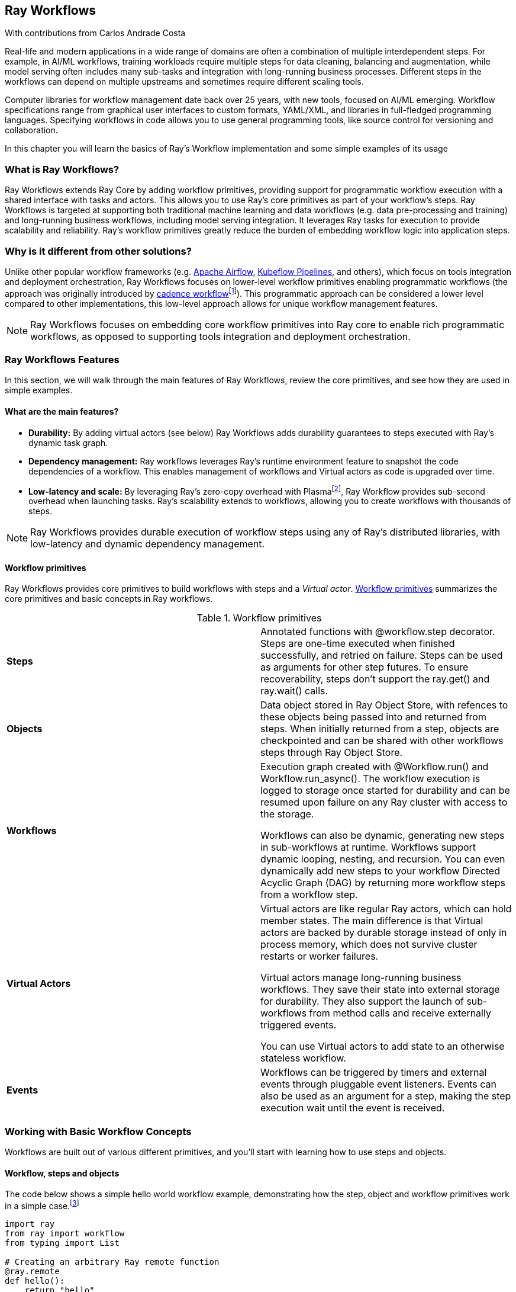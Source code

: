 [[ch08]]
== Ray Workflows

[role="byline"]
With contributions from Carlos Andrade Costa

Real-life and modern applications in a wide range of domains are often a combination of multiple interdependent steps. For example, in AI/ML workflows, training workloads require multiple steps for data cleaning, balancing and augmentation, while model serving often includes many sub-tasks and integration with long-running business processes. Different steps in the workflows can depend on multiple upstreams and sometimes require different scaling tools.

Computer libraries for workflow management date back over 25 years, with new tools, focused on AI/ML emerging. Workflow specifications range from graphical user interfaces to custom formats, YAML/XML, and libraries in full-fledged programming languages. Specifying workflows in code allows you to use general programming tools, like source control for versioning and collaboration.

In this chapter you will learn the basics of Ray’s Workflow implementation and some simple examples of its usage

=== What is Ray Workflows?

Ray Workflows extends Ray Core by adding workflow primitives, providing support for programmatic workflow execution with a shared interface with tasks and actors. This allows you to use Ray's core primitives as part of your workflow's steps. Ray Workflows is targeted at supporting both traditional machine learning and data workflows (e.g. data pre-processing and training) and long-running business workflows, including model serving integration. It leverages Ray tasks for execution to provide scalability and reliability. Ray's workflow primitives greatly reduce the burden of embedding workflow logic into application steps.

=== Why is it different from other solutions?

Unlike other popular workflow frameworks (e.g. https://airflow.apache.org/[+++Apache Airflow+++], https://www.kubeflow.org/docs/components/pipelines/introduction/[+++Kubeflow Pipelines+++], and others), which focus on tools integration and deployment orchestration, Ray Workflows focuses on lower-level workflow primitives enabling programmatic workflows (the approach was originally introduced by https://cadenceworkflow.io/[+++cadence workflow+++]footnote:[Cadence consists of a programming framework (or client library) that provides a “fault-oblivious” stateful programming model, allowing developers to create workflows the same way they are writing normal code.]). This programmatic approach can be considered a lower level compared to other implementations, this low-level approach allows for unique workflow management features.

[NOTE]
====
Ray Workflows focuses on embedding core workflow primitives into Ray core to enable rich programmatic workflows, as opposed to supporting tools integration and deployment orchestration.
====

=== Ray Workflows Features

In this section, we will walk through the main features of Ray Workflows, review the core primitives, and see how they are used in simple examples.

==== What are the main features?

* *Durability:* By adding virtual actors (see below) Ray Workflows adds durability guarantees to steps executed with Ray’s dynamic task graph.
* *Dependency management:* Ray workflows leverages Ray’s runtime environment feature to snapshot the code dependencies of a workflow. This enables management of workflows and Virtual actors as code is upgraded over time.
* *Low-latency and scale:* By leveraging Ray’s zero-copy overhead with Plasmafootnote:[Plasma is a shared memory store.], Ray Workflow provides sub-second overhead when launching tasks. Ray's scalability extends to workflows, allowing you to create workflows with thousands of steps.

[NOTE]
====
Ray Workflows provides durable execution of workflow steps using any of Ray’s distributed libraries, with low-latency and dynamic dependency management.
====

==== Workflow primitives

Ray Workflows provides core primitives to build workflows with steps and a _Virtual actor_. <<table-workflow-primitives>> summarizes the core primitives and basic concepts in Ray workflows.

[[table-workflow-primitives]]
.Workflow primitives
|===
|*Steps* |Annotated functions with @workflow.step decorator. Steps are one-time executed when finished successfully, and retried on failure. Steps can be used as arguments for other step futures. To ensure recoverability, steps don’t support the ray.get() and ray.wait() calls.
|*Objects* |Data object stored in Ray Object Store, with refences to these objects being passed into and returned from steps. When initially returned from a step, objects are checkpointed and can be shared with other workflows steps through Ray Object Store.
|*Workflows* a|
Execution graph created with @Workflow.run() and Workflow.run_async(). The workflow execution is logged to storage once started for durability and can be resumed upon failure on any Ray cluster with access to the storage.

Workflows can also be dynamic, generating new steps in sub-workflows at runtime. Workflows support dynamic looping, nesting, and recursion. You can even dynamically add new steps to your workflow Directed Acyclic Graph (DAG) by returning more workflow steps from a workflow step.

|*Virtual Actors* a|
Virtual actors are like regular Ray actors, which can hold member states. The main difference is that Virtual actors are backed by durable storage instead of only in process memory, which does not survive cluster restarts or worker failures.

Virtual actors manage long-running business workflows. They save their state into external storage for durability. They also support the launch of sub-workflows from method calls and receive externally triggered events.

You can use Virtual actors to add state to an otherwise stateless workflow.

|*Events* |Workflows can be triggered by timers and external events through pluggable event listeners. Events can also be used as an argument for a step, making the step execution wait until the event is received.
|===

=== Working with Basic Workflow Concepts

Workflows are built out of various different primitives, and you'll start with learning how to use steps and objects.

==== Workflow, steps and objects

The code below shows a simple hello world workflow example, demonstrating how the step, object and workflow primitives work in a simple case.footnote:[Complete code for this example is in https://github.com/scalingpythonml/scalingpythonml/blob/master/ray_examples/wf/basic_workflow_example.py[+++Github+++]]

[[basic_workflow]]
====
[source, python]
----
import ray
from ray import workflow
from typing import List
 
# Creating an arbitrary Ray remote function 
@ray.remote
def hello():
    return "hello"
 
# Defining a workflow step that puts an object into the object store
@workflow.step
def words() -> List[ray.ObjectRef]:
    return [hello.remote(), ray.put("world")]
 
# Defining a step that receives an object
@workflow.step
def concat(words: List[ray.ObjectRef]) -> str:
    return " ".join([ray.get(w) for w in words])

# Creating workflow
workflow.init("tmp/workflow_data")
output: "Workflow[int]" = concat.step(words.step())

# Running workflow
assert output.run(workflow_id="workflow_1") == "hello world"
assert workflow.get_status("workflow_1") == workflow.WorkflowStatus.SUCCESSFUL
assert workflow.get_output("workflow_1") == "hello world"
----
====

Similar to Ray tasks and Actors described in chapters 3 and 4 you can explicitly assign computing resources (e.g., CPU core, GPUs,) to a step with the same arguments as in core Ray: `num_cpus`, `num_gpus`, and `resources`. For example:

[[step_resources]]
====
[source, python]
----
from ray import workflow
@workflow.step(num_gpus=1)
def train_model() -> Model:
    pass  # This step is assigned a GPU by Ray.
 
train_model.step().run()
----
====

==== Dynamic workflows

In addition to the workflows with the predefined DAG. Ray allows you to create steps programmatically based on the current state of workflow execution - Dynamic workflows. You can use this type of workflow, for example, to implement recursion and more complex execution flows. A simple recursion can be illustrated with a recursive factorial program. The example belowfootnote:[The full code for this example is in https://github.com/scalingpythonml/scalingpythonml/blob/master/ray_examples/wf/basic_dynamic_worflow_example.py[+++Github+++]] shows how you can use recursion within a workflow (note that this is for illustration only and that other implementations with better performance exist without the need of Ray Workflows):

[[basic_dynamic_workflow]]
====
[source, python]
----
from ray import workflow
 
@workflow.step
def factorial(n: int) -> int:
    if n == 1:
        return 1
    else:
        return mult.step(n, factorial.step(n - 1))
 
@workflow.step
def mult(a: int, b: int) -> int:
    return a * b
 
# Calculate the factorial of 5 by creating a recursion of 5 steps
factorial_workflow = factorial.step(5).run()
assert factorial_workflow.run() == 120
----
====

==== Virtual actors

Virtual actors are Ray actors (see Chapter 4), backed by durable storage instead of memory and are created with the decorator @virtual_actor. The example belowfootnote:[The full code for this example is in https://github.com/scalingpythonml/scalingpythonml/blob/master/ray_examples/wf/basic_virtual_actor_example.py[+++Github+++]] shows how to use a persistent Virtual actor to implement a counter:

[[basic_virtual_actor]]
====
[source, python]
----
from ray import workflow 

@workflow.virtual_actor
class counter:
    def __init__(self):
        self.count = 0
 
    def incr(self):
        self.count += 1
        return self.count
 
workflow.init(storage="/tmp/workflows")
 

workflow1 = counter.get_or_create("counter_workflw")
assert c1.incr.run() == 1
assert c1.incr.run() == 2
----
====

[WARNING]
====
Because a Virtual actor retrieves and stores its state before and after every step of execution, its state either has to be JSON serializable (in the form of state dictionary) or ++__getstate__++ and ++__setstate__++ methods should be provided, that convert the actor’s state to and from JSON serializable dictionary.
====

=== Workflows in Real Life

Let us take a look at the common steps for creating and managing a reference use case implementation with Ray workflows.

==== Building workflows

As seen before, you start with implementing individual workflow steps and declaring them with the @worfklow.step annotation. Similarly to a Ray task, steps can receive one or more inputs, where each input can be a specific value or a future - result of execution of one or more previous workflow steps. The return type of workflow is Workflow[T] and is a future with the value available after the execution of the workflow is completed. This process is illustrated in the code example belowfootnote:[The full code is in https://github.com/scalingpythonml/scalingpythonml/blob/master/ray_examples/wf/workflow_step_example.py[+++Github+++]]. In this case, the steps get_value1() and get_value2() return futures which are passed to the `sum` step function.

[[workflow_step]]
====
[source, python]
----
from ray import workflow
 
@workflow.step
def sum(x: int, y: int, z: int) -> int:
    return x + y + z
 
@workflow.step
def get_value1() -> int:
    return 100
 
@workflow.step
def get_value2(x: int) -> int:
    return 10*x
 
sum_workflow = sum.step(get_val1.step(), get_val2.step(10), 100)
 
assert sum_workflow.run("sum_example") == 300
----
====

In order to simplify accessing step execution result and passing data between steps, Ray workflows allow you to explicitly name the steps. With this you can, for example, retrieve the results of step execution by calling `workflow.get_output(workflow_id, name=”step_name”)` which will return an `ObjectRef[T]`. If you do not explicitly name the step step, Ray will automatically generate one in the format of `<WORKFLOW_ID>.<MODULE_NAME>.<FUNC_NAME>`.

Note that you can call `ray.get()` on the returned reference, which will block until the workflow is completed. For example, `ray.get(workflow.get_output("sum_example")) == 100`.

Steps can be named in two different ways:

* Using the `.options(name=”step_name”)`
* Using the decorator `@worfklows.step(name=”step_name”)`

==== Managing workflows

Each workflow in Ray Workflows has a unique `workflow_id`. You can explicitly set a workflow ID during workflow startup, using `.run(workflow_id=”workflow_id”)`. Same option is also applicable to `.run_async()`. If no ID is provided when calling `.run()` and `run_async()`, a random ID is generated.

Once created, workflows can be in the states shown in <<table-workflow-states>>.

[[table-workflow-states]]
.Workflow states
|===
|*Running* |Currently running in the cluster
|*Failed* |Failed with an application error. It may be resumed from the failed step
|*Resumable* |Worfklow that failed with a system error and can be resumed from the failed step
|*Canceled* |Workflow has been canceled. It cannot be resumed and results are unavailable
|*Successful* |Workflow completed successfully
|===

<<table-workflow-mgmt-apis>> shows a summary of the management APIs and how you can use them to manage workflows both individually or in bulk.

[[table-workflow-mgmt-apis]]
.Workflow management APIs
|===
|Single workflow |Action |Bulk Workflow |Action

|++.get_status(workflow_id=<>)++
|Get status of workflows (running, resumable, failed, canceled, successful) |++.list_all(<workflow_state1, workflow_state2, …>)++
|List all workflow in the states listed
|++.resume(workflow_id=<>)++
|Resume a workflow |++.resume_all()++ |Resume all resumable workflows
|++.cancel(workflow_id=<>)++
|Cancel a workflow | |
|++.delete(workflow_id=<>)++ |Delete a workflow | |
|===

Ray Workflows stores workflow information in your configured storage location. You configure the location either when creating the workflow with the decorator `workflow.init(storage=<path>)`, or by setting the environment variable `RAY_WORKFLOW_STORAGE`.

You can use either regular/local or in a distributed storage using a S3 compatible API:

* Local filesystem: either single node, for testing purposes only, or through a shared filesystem (e.g., NFS mount) across the nodes in the cluster. Location is passed as an absolute path.
* S3 backend: Enable workflow data to be written to an S3 based backend for use in production.

If you do not specify a path, workflows will use the default location: _/tmp/ray/workflow_data_.

[WARNING]
====
If no storage data location is specified, workflow data is saved locally and only works for a single-node Ray cluster.
====

Ray's Workflow dependencies is actively under development. Once available, this feature will allow Ray to log the full runtime environment to storage, at the workflow submission time. By tracking this information, Ray can ensure the workflow can run on a different cluster.

==== Building a dynamic workflow

As mentioned before, you can create workflows dynamically by creating steps based on the current state of a given step. When such step is created, it is inserted into the original workflow DAG. The workflow belowfootnote:[The complete code is in https://github.com/scalingpythonml/scalingpythonml/blob/master/ray_examples/wf/fibonnaci_example.py[+++Github+++]] shows an example of how to use a dynamic workflow to calculate the Fibonacci sequence:

[[dynamic_workflow]]
====
[source, python]
----
from ray import workflow 

@workflow.step
def add(a: int, b: int) -> int:
    return a + b

@workflow.step
def fib(n: int) -> int:
    if n <= 1:
        return n
    return add.step(fib.step(n - 1), fib.step(n - 2))

assert fib.step(10).run() == 55
----
====

==== Workflows with conditional steps

Workflows with conditional steps are central to many use cases. The example belowfootnote:[The complete code for this example is in] shows a simplified scenario of the workflow implementing a trip booking:

[[flight_booking_example]]
====
[source, python]
----
from ray import workflow

@workflow.step
def book_flight(...) -> Flight: ...
 
@workflow.step
def book_hotel(...) -> Hotel: ...
 
@workflow.step
def finalize_or_cancel(
    flights: List[Flight],
    hotels: List[Hotel]) -> Receipt: ...
 
@workflow.step
def book_trip(origin: str, dest: str, dates) ->
        "Workflow[Receipt]":
    # Note that the workflow engine will not begin executing
    # child workflows until the parent step returns.
    # This avoids step overlap and ensures recoverability.
    f1: Workflow = book_flight.step(origin, dest, dates[0])
    f2: Workflow = book_flight.step(dest, origin, dates[1])
    hotel: Workflow = book_hotel.step(dest, dates)
    return finalize_or_cancel.step([f1, f2], [hotel])
 
fut = book_trip.step("OAK", "SAN", ["6/12", "7/5"])
fut.run()  # returns Receipt(...)
----
====

==== Handling exceptions

You can choose to have Ray handle exceptions in one of two ways:

* Automatic retry, until a maximum number of retries is reached
* Catch and handle exception

You configure this in either the step decorator or via .options(). You specify the settings for the two techniques above, respectively, as follows:

* `max_retries`: making the step to be retried upon failure until `max_retries` is reached. `max_retries` default is 3.
* Catch exceptions: When true, this option will make the return value of the function to be converted to a Tuple[Optional[T], Optional[Exception]].

You can also pass these to the `workflow.step()` decorator.

The code belowfootnote:[The complete code for this example is in https://github.com/scalingpythonml/scalingpythonml/blob/master/ray_examples/wf/exception_handling_example.py[+++Github+++]] shows an example of exception handling with these options:

[[exception_handling_example]]
====
[source, python]
----
from ray import workflow
@workflow.step
def random_failure() -> str:
    if random.random() > 0.95:
        raise RuntimeError("Found failure")
    return "OK"
 
# Run 5 times before giging up
s1 = faulty_function.options(max_retries=5).step()
s1.run()
 
@workflow.step
def handle_errors(result: Tuple[str, Exception]):
    # Setting the exception field to NONE on success 
    err = result[1]
    if err:
        return "There was an error: {}".format(err)
    else:
        return "OK"
 
# `handle_errors` receives a tuple of (result, exception).
s2 = faulty_function.options(catch_exceptions=True).step()
handle_errors.step(s2).run()
----
====

==== Handling durability guarantees

[TIP]
====
Ray Workflows ensures that once a step succeeds, it will never be re-executed. To enforce this guarantee, Ray Workflows logs the step result to a durable storage, ensuring that results from previous successful steps will not change when used in subsequent steps.
====

Ray's workflows go beyond the durability of retrying within a cluster or single application. Workflows implements a failure model based on two statuses:

* Cluster failure. If the cluster fails, any workflow running on the cluster are set to RESUMABLE state. Workflows that are in RESUMABLE state can be resumed on a different cluster. This can be done with `ray.workflow.resume.all()`. This will resume all resumable workflow jobs.
* Driver failure. In this case the workflow will transition to the failed state and once the issue is resolved, it can be resumed from the failed step.

[WARNING]
====
This is a beta API at the moment of writing and may change before becoming stable.
====

You can durability guarantees to create idempotent workflows that include steps that have side-effects. This is needed because a step can fail before its output is logged. The example belowfootnote:[The complete code for this example is in https://github.com/scalingpythonml/scalingpythonml/blob/master/ray_examples/wf/flight_booking_example_2.py[+++Github+++]] shows how to use the durability guarantee to make a workflow idempotent:

[[idempotent_workflow_example]]
====
[source, python]
----
from ray import workflow

@workflow.step
def generate_id() -> str:
   # Generate a unique idempotency token.
   return uuid.uuid4().hex
 
@workflow.step
def book_flight_idempotent(request_id: str) -> FlightTicket:
   if service.has_ticket(request_id):
       # Retrieve the previously created ticket.
       return service.get_ticket(request_id)
   return service.book_flight(request_id)
 
# SAFE: book_flight is written to be idempotent
request_id = generate_id.step()
book_flight_idempotent.step(request_id).run()
----
====

==== Extending Dynamic workflow with virtual actors

Virtual actors, described above, also allow sub-workflows to be called from each of their methods.

When you create a Virtual actor, Ray stores its initial state and class definition in the durable storage. As a workflow name used in the actor’s definition Ray stores it in the durable storage. When the actor’s method creates new steps they are dynamically appended to the workflow and executed. In this case both the step definition and its result are stored in the actor’s state. To retrieve the actor, you can use the decorator `.get_actor(workflow_id="workflow_id")`.

You can also define workflows as read only. Because they don’t require logging, they incur less overhead. Additionally, because they don’t imply conflict issues with mutating methods in the actor, Ray can execute them concurrently.

The code below showsfootnote:[The complete code for this example is in https://github.com/scalingpythonml/scalingpythonml/blob/master/ray_examples/wf/workflow_management_example.py[+++Github+++]] an example of how Virtual actors can be used to manage state in a workflow:

[[virtual_actor_workflow_example]]
====
[source, python]
----
from ray import workflow
import ray
 
@workflow.virtual_actor
class Counter:
    def __init__(self, init_val):
        self._val = init_val
 
    def incr(self, val=1):
        self._val += val
        print(self._val)
 
    @workflow.virtual_actor.readonly
    def value(self):
        return self._val
 
workflow.init()
 
# Initialize a Counter actor with id="my_counter".
counter = Counter.get_or_create("my_counter", 0)
 
# Similar to workflow steps, actor methods support:
# - `run()`, which will return the value
# - `run_async()`, which will return a ObjectRef
counter.incr.run(10)
assert counter.value.run() == 10
 
# Non-blocking execution.
counter.incr.run_async(10)
counter.incr.run(10)
assert 30 == ray.get(counter.value.run_async())
----
====

Virtual actors can also create sub-workflows that involve other methods in the Virtual actor or steps defined outside the actor class to be invoked. This means that a workflow can be launched inside a method or it can also be passed to another method. The code below shows an example:footnote:[The complete code for this example is in https://github.com/scalingpythonml/scalingpythonml/blob/master/ray_examples/wf/subworkflow_example.py[+++Github+++]]

[[subworkflow_example]]
====
[source, python]
----
from ray import workflow
import ray
 
@workflow.step
def double(s):
    return 2 * s
 
@workflow.virtual_actor
class Actor:
    def __init__(self):
        self.val = 1
 
    def double(self, update):
        step = double.step(self.val)
        if not update:
            # inside the method, a workflow can be launched
            return step
        else:
            # workflow can also be passed to another method
            return self.update.step(step)
 
    def update(self, v):
        self.val = v
        return self.val
 
 
handler = Actor.get_or_create("actor")
assert handler.double.run(False) == 2
assert handler.double.run(False) == 2
assert handler.double.run(True) == 2
assert handler.double.run(True) == 4
----
====

Virtual actors can also be used for sharing data between multiple workflows (even running on different Ray clusters). For example, Virtual actors may be used to store fitted parameters in a machine learning model such as a Python scikit-learn pipeline. The example belowfootnote:[The complete code for this example is in https://github.com/scalingpythonml/scalingpythonml/blob/master/ray_examples/wf/machine_learning_workflow_example.py[+++Github+++]] illustrates a simple two-stage pipeline consisting of a standard scalar followed by a decision tree classifier. Each stage is implemented as a workflow step, directly invoking an instance of a Virtual actor defined in the class `estimator_virtual_actor`. Its member estimator is using ++__getstate__++ and ++__setstate__++ methods to convert its state to and from JSON serializable dictionary. The pipeline is trained when the 3rd input parameter of the input tuple is specified as `'fit'` and the pipeline is used for prediction when that parameter is specified as `'predict'`.

To train a pipeline, the workflow execution submits a `training_tuple` to the standard scalar, whose output is then piped through the classification model to train.

----
training_tuple = (X_train, y_train, 'fit')
classification.step(scaling.step(training_tuple, 'standardscalar'), 'decisiontree').run('training_pipeline')
----

To use the trained pipeline for prediction, the workflow execution submits a predict_tuple to the same chain of steps, although its `'predict'` parameter invokes the `predict()` function in the Virtual actor. Prediction result is returned as another tuple with labels found in `pred_y`.

----
predict_tuple = (X_test, y_test, 'predict')
(X, pred_y, mode) = classification.step(scaling.step(predict_tuple, 'standardscalar'), 'decisiontree').run('prediction_pipeline')
----

The power of the workflow Virtual actor is to make the trained model available to another Ray cluster. Furthermore, machine learning workflow backed by a Virtual actor can incrementally update its state, such as recalculated time series features. This makes it easier to implement stateful time series analysis, including forecasting, prediction and anomaly detection.

[[machine_learning_workflow]]
====
[source,python]
----
import ray
from ray import workflow

import pandas as pd
import numpy as np
from sklearn import base
from sklearn.base import BaseEstimator
from sklearn.preprocessing import StandardScaler
from sklearn.tree import DecisionTreeClassifier
from sklearn.model_selection import train_test_split

ray.init(address='auto')
workflow.init()

@ray.workflow.virtual_actor
class estimator_virtual_actor():
    def __init__(self, estimator: BaseEstimator):
        if estimator is not None:
            self.estimator = estimator

    def fit(self, inputtuple):
        (X, y, mode)= inputtuple
        if base.is_classifier(self.estimator) or base.is_regressor(self.estimator):
            self.estimator.fit(X, y)
            return X, y, mode
        else:
            X = self.estimator.fit_transform(X)
            return X, y, mode

    @workflow.virtual_actor.readonly
    def predict(self, inputtuple):
        (X, y, mode) = inputtuple
        if base.is_classifier(self.estimator) or base.is_regressor(self.estimator):
            pred_y = self.estimator.predict(X)
            return X, pred_y, mode
        else:
            X = self.estimator.transform(X)
            return X, y, mode

    def run_workflow_step(self, inputtuple):
        (X, y, mode) = inputtuple
        if mode == 'fit':
            return self.fit(inputtuple)
        elif mode == 'predict':
            return self.predict(inputtuple)

    def __getstate__(self):
        return self.estimator

    def __setstate__(self, estimator):
        self.estimator = estimator

## prepare the data
X = pd.DataFrame(np.random.randint(0,100,size=(10000, 4)), columns=list('ABCD'))
y = pd.DataFrame(np.random.randint(0,2,size=(10000, 1)), columns=['Label'])

X_train, X_test, y_train, y_test = train_test_split(X, y, test_size=0.2)

@workflow.step
def scaling(inputtuple, name):
    va = estimator_virtual_actor.get_or_create(name, StandardScaler())
    outputtuple = va.run_workflow_step.run_async(inputtuple)
    return outputtuple

@workflow.step
def classification(inputtuple, name):
    va = estimator_virtual_actor.get_or_create(name, DecisionTreeClassifier(max_depth=3))
    outputtuple = va.run_workflow_step.run_async(inputtuple)
    return outputtuple

training_tuple = (X_train, y_train, 'fit')
classification.step(scaling.step(training_tuple, 'standardscalar'), 'decisiontree').run('training_pipeline')

predict_tuple = (X_test, y_test, 'predict')
(X, pred_y, mode) = classification.step(scaling.step(predict_tuple, 'standardscalar'), 'decisiontree').run('prediction_pipeline')
assert pred_y.shape[0] == 2000
----
====

Long running workflows require special attention when used as sub-workflows, since sub-workflows block future actor calls when running. To properly handle long running workflow, it is recommended to use Workflows API to monitor its execution and run separate workflows, with deterministic names. This approach prevents that duplicate workflow will be launched in the case of a failure.

[WARNING]
====
Sub-workflows block future actor method calls. It is not recommended to run a long running workflow as a sub-workflow of a Virtual actor.
====

Below is an examplefootnote:[The complete code for this example is in https://github.com/scalingpythonml/scalingpythonml/blob/master/ray_examples/wf/non_blocking_example.py[+++Github+++]] of how to run a long running workflow without blocking:

[[non_blocking_example]]
====
[source, python]
----
from ray import workflow
import ray
 
@workflow.virtual_actor
class ShoppingCart:
    ...
    # check status via ``self.shipment_workflow_id`` for avoid blocking
    def do_checkout():
        # Deterministically generate a workflow id for idempotency.
        self.shipment_workflow_id = "ship_{}".format(self.order_id)
        # Run shipping workflow as a separate async workflow.
        ship_items.step(self.items).run_async(
            workflow_id=self.shipment_workflow_id)
----
====

==== Integrating Workflows with other Ray primitives

Ray workflows can be used with core Ray’s primitives. Here we will describe some common scenarios where Workflows API are integrated with a common Ray program. There are two main scenarios when integrating Workflows with tasks and actors:

* Running a workflow from within a Ray task or actor
* Using a Ray task or actor within a Workflow step

Another common case is passing object references between steps in a workflow. Ray object references can be passed as arguments and returned from any workflow step. The code below shows an examplefootnote:[The complete code for this example is in https://github.com/scalingpythonml/scalingpythonml/blob/master/ray_examples/wf/object_reference_example.py[+++Github+++]]:

[[object_reference_example]]
====
[source, python]
----
from ray import workflow

@ray.remote
def do_add(a, b):
    return a + b
 
@workflow.step
def add(a, b):
    return do_add.remote(a, b)
 
add.step(ray.put(10), ray.put(20)).run() == 30
----
====

To ensure recoverability Ray workflows logs the contents to persistent storage. Thankfully, when passed to multiple different steps, Ray will not checkpoint the object more than once.

[WARNING]
====
Ray actor handlers cannot be passed between steps.
====

Another consideration for you to integrate actors and tasks with Workflows is handling of the nested arguments. As described before, Workflow outputs are fully resolved when passed to a step, as a form to guarantee that all the ancestors of a step are executed before the current step is executed. The examplefootnote:[The complete code for this example is in https://github.com/scalingpythonml/scalingpythonml/blob/master/ray_examples/wf/output_arguments_example.py[+++Github+++]] below illustrates this behavior:

[[output_arguments_example]]
====
[source, python]
----
import ray
from ray import workflow
from typing import List

@workflow.step
def add(values: List[int]) -> int:
    return sum(values)
 
@workflow.step
def get_val() -> int:
    return 10
 
ret = add.step([get_val.step() for _ in range(3)])
assert ret.run() == 30
----
====

==== Triggering Workflows (Connecting to events)

Workflows has a pluggable event system, allowing external events to trigger workflows. This framework provides an efficient built-in wait mechanism and guarantee of exactly-once event delivery semantics. This implies that the user doesn’t need to implement a trigger mechanism based on a running workflow step to react to an event. Like with the rest of workflows, for fault-tolerance, events are checkpointed upon occurrence.

Workflow events can be seen as a type of workflow step that completes only when the event occurs. The decorator .wait_for_event is used to create an event step.

The simple examplefootnote:[Complete code for this example is in https://github.com/scalingpythonml/scalingpythonml/blob/master/ray_examples/wf/event_integration.py[+++Github+++]] below shows a workflow step that finishes after 90 seconds and triggers the execution for an outer workflow:

[[event_integration_example]]
====
[source, python]
----
from ray import workflow
import time
 
# Create an event which finishes after 60 seconds.
event1_step = workflow.wait_for_event(workflow.event_listener.TimerListener, time.time() + 60)
 
# Create another event which finishes after 30 seconds.
event2_step = workflow.wait_for_event(workflow.event_listener.TimerListener, time.time() + 30)
 
@workflow.step
def gather(*args):
    return args;
 
# Gather will run after 60 seconds, when both event1 and event2 are done.
gather.step(event1_step, event2_step).run()
----
====

Events also support customer listeners by subclassing EventListener interface:footnote:[Complete code for this example is in https://github.com/scalingpythonml/scalingpythonml/blob/master/ray_examples/wf/custom_listeners_example.py[+++Github+++]]

[[custom_listeners_example]]
====
[source, python]
----
from ray import workflow
class EventListener:
    def __init__(self):
        """Optional constructor. Only the constructor with now arguments will be
          called."""
        pass
 
    async def poll_for_event(self, *args, **kwargs) -> Event:
        """Should return only when the event is received."""
        raise NotImplementedError
 
    async def event_checkpointed(self, event: Event) -> None:
        """Optional. Called after an event has been checkpointed and a transaction can
          be safely committed."""
        pass
----
====

==== Workflow Metadata

One of the important requirements for workflow execution is observability. Typically you want not only to see the workflow execution results but also to get the information about the internal states, for example, paths that execution took, execution steps performance, values of variables, etc. Ray’s https://docs.ray.io/en/latest/workflows/metadata.html[+++workflow metadata+++] provides support for both some of the standard and user-defined metadata options. Standard metadata, is split between workflow level metadata:

* `status`: workflow states, can be one of `RUNNING`, `FAILED`, `RESUMABLE`, `CANCELED`, or `SUCCESSFUL`.
* `user_metadata`: a python dictionary of custom metadata by the user via `workflow.run()`.
* `stats`: workflow running stats, including workflow start time and end time.

And step level metadata:

* `name`: name of the step, either provided by the user via `step.options()` or generated by the system.
* `step_options`: options of the step, either provided by the user via `step.options()` or default by system.
* `user_metadata`: a python dictionary of custom metadata by the user via `step.options()`.
* `stats`: step running stats, including step start time and end time.

Ray workflows provides a simple API to obtain standard metadata:

----
workflow.get_metadata(workflow_id)
----

To get metadata about workflow and

----
workflow.get_metadata(workflow_id, name=<step name>)
----

to get metadata about a step. Both versions of the API return a dictionary containing all of the metadata for either workflow itself or an individual step.

In addition to the standard metadata, you can add custom ones, capturing parameters of interest either in workflow or specific step:

* Workflow-level metadata can be added via .run(metadata=metadata)
* Step-level metadata can be added via .options(metadata=metadata) or in the decorator @workflow.step(metadata=metadata)

Finally, you can define expose metadata from the Virtual Actors execution and also retrieve workflow/steps metadata to control execution.

[TIP]
====
The metrics that you add to Ray metrics are exposed as prometheus metrics just like Ray's built in metrics.
====

Be aware that `get_metadata()` returns an immediate result at the invocation time, which means that not all fields might be available in the result.

=== Conclusion

In this chapter you learned how Ray Workflow adds workflows primitives to Ray, allowing you to create dynamic pipelines with rich workflow management support in Ray. Ray workflows allow for creation of common pipelines involving multiple steps, like data pre-processing, training, and long running business workflows. With Ray, the possibility of a programmatic workflow execution engine became feasible with a shared interface with Ray tasks and actors. This capability can greatly reduce the burden of orchestrating workflows and embedding workflow logic into application steps.

This said, be aware that Ray Remote (see ch3) provides basic execution sequencing and fork/merge capabilities based on the arguments availability. As a result for some simple use cases, usage of Ray workflow might seem as an overkill, but if you need execution reliability, restartability, programmatic control and metadata management (which you typically do), Ray workflow is a preferred implementation approach.
